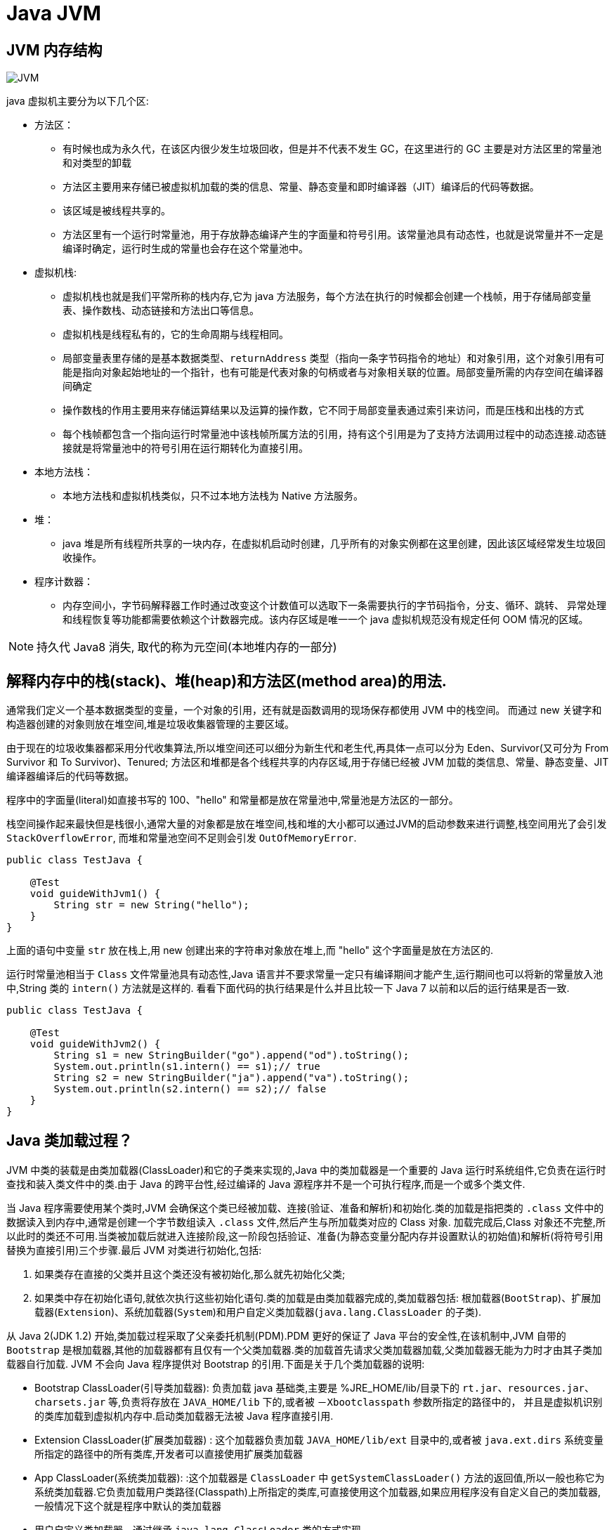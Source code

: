 [[java-jvm]]
= Java JVM

[[java-jvm-17]]
== JVM 内存结构

image::{oss-images}/JVM.png[]

java 虚拟机主要分为以下几个区:

* 方法区：
** 有时候也成为永久代，在该区内很少发生垃圾回收，但是并不代表不发生 GC，在这里进行的 GC 主要是对方法区里的常量池和对类型的卸载
** 方法区主要用来存储已被虚拟机加载的类的信息、常量、静态变量和即时编译器（JIT）编译后的代码等数据。
** 该区域是被线程共享的。
** 方法区里有一个运行时常量池，用于存放静态编译产生的字面量和符号引用。该常量池具有动态性，也就是说常量并不一定是编译时确定，运行时生成的常量也会存在这个常量池中。
* 虚拟机栈:
** 虚拟机栈也就是我们平常所称的栈内存,它为 java 方法服务，每个方法在执行的时候都会创建一个栈帧，用于存储局部变量表、操作数栈、动态链接和方法出口等信息。
** 虚拟机栈是线程私有的，它的生命周期与线程相同。
** 局部变量表里存储的是基本数据类型、`returnAddress` 类型（指向一条字节码指令的地址）和对象引用，这个对象引用有可能是指向对象起始地址的一个指针，也有可能是代表对象的句柄或者与对象相关联的位置。局部变量所需的内存空间在编译器间确定
** 操作数栈的作用主要用来存储运算结果以及运算的操作数，它不同于局部变量表通过索引来访问，而是压栈和出栈的方式
** 每个栈帧都包含一个指向运行时常量池中该栈帧所属方法的引用，持有这个引用是为了支持方法调用过程中的动态连接.动态链接就是将常量池中的符号引用在运行期转化为直接引用。
* 本地方法栈：
** 本地方法栈和虚拟机栈类似，只不过本地方法栈为 Native 方法服务。
* 堆：
** java 堆是所有线程所共享的一块内存，在虚拟机启动时创建，几乎所有的对象实例都在这里创建，因此该区域经常发生垃圾回收操作。
* 程序计数器：
** 内存空间小，字节码解释器工作时通过改变这个计数值可以选取下一条需要执行的字节码指令，分支、循环、跳转、
异常处理和线程恢复等功能都需要依赖这个计数器完成。该内存区域是唯一一个 java 虚拟机规范没有规定任何
OOM 情况的区域。

[NOTE]
====
持久代 Java8 消失, 取代的称为元空间(本地堆内存的一部分)
====

[[java-jvm-1]]
== 解释内存中的栈(stack)、堆(heap)和方法区(method area)的用法.

通常我们定义一个基本数据类型的变量，一个对象的引用，还有就是函数调用的现场保存都使用 JVM 中的栈空间。
而通过 new 关键字和构造器创建的对象则放在堆空间,堆是垃圾收集器管理的主要区域。

由于现在的垃圾收集器都采用分代收集算法,所以堆空间还可以细分为新生代和老生代,再具体一点可以分为 Eden、Survivor(又可分为 From Survivor 和 To Survivor)、Tenured;
方法区和堆都是各个线程共享的内存区域,用于存储已经被 JVM 加载的类信息、常量、静态变量、JIT编译器编译后的代码等数据。

程序中的字面量(literal)如直接书写的 100、"hello" 和常量都是放在常量池中,常量池是方法区的一部分。

栈空间操作起来最快但是栈很小,通常大量的对象都是放在堆空间,栈和堆的大小都可以通过JVM的启动参数来进行调整,栈空间用光了会引发 `StackOverflowError`,
而堆和常量池空间不足则会引发 `OutOfMemoryError`.

[source,java]
----
public class TestJava {

    @Test
    void guideWithJvm1() {
        String str = new String("hello");
    }
}
----

上面的语句中变量 `str` 放在栈上,用 new 创建出来的字符串对象放在堆上,而 "hello" 这个字面量是放在方法区的.

运行时常量池相当于 `Class` 文件常量池具有动态性,Java 语言并不要求常量一定只有编译期间才能产生,运行期间也可以将新的常量放入池中,String 类的 `intern()` 方法就是这样的.
看看下面代码的执行结果是什么并且比较一下 Java 7 以前和以后的运行结果是否一致.

[source,java]
----
public class TestJava {

    @Test
    void guideWithJvm2() {
        String s1 = new StringBuilder("go").append("od").toString();
        System.out.println(s1.intern() == s1);// true
        String s2 = new StringBuilder("ja").append("va").toString();
        System.out.println(s2.intern() == s2);// false
    }
}
----

[[java-jvm-2]]
== Java 类加载过程？

JVM 中类的装载是由类加载器(ClassLoader)和它的子类来实现的,Java 中的类加载器是一个重要的 Java 运行时系统组件,它负责在运行时查找和装入类文件中的类.由于 Java 的跨平台性,经过编译的 Java 源程序并不是一个可执行程序,而是一个或多个类文件.

当 Java 程序需要使用某个类时,JVM 会确保这个类已经被加载、连接(验证、准备和解析)和初始化.类的加载是指把类的 `.class` 文件中的数据读入到内存中,通常是创建一个字节数组读入 `.class` 文件,然后产生与所加载类对应的 Class 对象.
加载完成后,Class 对象还不完整,所以此时的类还不可用.当类被加载后就进入连接阶段,这一阶段包括验证、准备(为静态变量分配内存并设置默认的初始值)和解析(将符号引用替换为直接引用)三个步骤.最后 JVM 对类进行初始化,包括:

. 如果类存在直接的父类并且这个类还没有被初始化,那么就先初始化父类;
. 如果类中存在初始化语句,就依次执行这些初始化语句.类的加载是由类加载器完成的,类加载器包括: 根加载器(`BootStrap`)、扩展加载器(`Extension`)、系统加载器(`System`)和用户自定义类加载器(`java.lang.ClassLoader` 的子类).

从 Java 2(JDK 1.2) 开始,类加载过程采取了父亲委托机制(PDM).PDM 更好的保证了 Java 平台的安全性,在该机制中,JVM 自带的 `Bootstrap` 是根加载器,其他的加载器都有且仅有一个父类加载器.类的加载首先请求父类加载器加载,父类加载器无能为力时才由其子类加载器自行加载.
JVM 不会向 Java 程序提供对 Bootstrap 的引用.下面是关于几个类加载器的说明:

* Bootstrap ClassLoader(引导类加载器): 负责加载 java 基础类,主要是 %JRE_HOME/lib/目录下的 `rt.jar、resources.jar、charsets.jar` 等,负责将存放在 `JAVA_HOME/lib` 下的,或者被 `－Xbootclasspath` 参数所指定的路径中的，
并且是虚拟机识别的类库加载到虚拟机内存中.启动类加载器无法被 Java 程序直接引用.
* Extension ClassLoader(扩展类加载器) : 这个加载器负责加载 `JAVA_HOME/lib/ext` 目录中的,或者被 `java.ext.dirs` 系统变量所指定的路径中的所有类库,开发者可以直接使用扩展类加载器
* App ClassLoader(系统类加载器): :这个加载器是 `ClassLoader` 中 `getSystemClassLoader()` 方法的返回值,所以一般也称它为系统类加载器.它负责加载用户类路径(Classpath)上所指定的类库,可直接使用这个加载器,如果应用程序没有自定义自己的类加载器,一般情况下这个就是程序中默认的类加载器
* 用户自定义类加载器，通过继承 `java.lang.ClassLoader` 类的方式实现。

classloader 加载类用的是全盘负责委托机制. 所谓全盘负责,即是当一个 classloader 加载一个 Class 的时候,这个 Class 所依赖的和引用的所有 Class 也由这个 classloader 负责载入,除非是显式的使用另外一个 classloader 载入.

所以,当我们自定义的 classloader 加载成功了 `com.company.MyClass` 以后,MyClass 里所有依赖的 class 都由这个 classLoader 来加载完成.

Java 类加载需要经历一下几个过程：

. 加载: 加载时类加载的第一个过程，在这个阶段，将完成一下三件事情：
.. 通过一个类的全限定名获取该类的二进制流。
.. 将该二进制流中的静态存储结构转化为方法去运行时数据结构。
.. 在内存中生成该类的 Class 对象，作为该类的数据访问入口。
. 验证: 验证的目的是为了确保 Class 文件的字节流中的信息不回危害到虚拟机.在该阶段主要完成以下四钟验证:
.. 文件格式验证：验证字节流是否符合 Class 文件的规范，如主次版本号是否在当前虚拟机范围内，常量池中的常量是否有不被支持的类型.
.. 元数据验证:对字节码描述的信息进行语义分析，如这个类是否有父类，是否集成了不被继承的类等。
.. 字节码验证：是整个验证过程中最复杂的一个阶段，通过验证数据流和控制流的分析，确定程序语义是否正确，主要针对方法体的验证。如：方法中的类型转换是否正确，跳转指令是否正确等。
.. 符号引用验证：这个动作在后面的解析过程中发生，主要是为了确保解析动作能正确执行。
.. 准备: 准备阶段是为类的静态变量分配内存并将其初始化为默认值，这些内存都将在方法区中进行分配。准备阶段不分配
类中的实例变量的内存，实例变量将会在对象实例化时随着对象一起分配在 Java 堆中。
. 解析: 该阶段主要完成符号引用到直接引用的转换动作。解析动作并不一定在初始化动作完成之前，也有可能在初始化之
后。
. 初始化: 初始化时类加载的最后一步，前面的类加载过程，除了在加载阶段用户应用程序可以通过自定义类加载器参与之外，
其余动作完全由虚拟机主导和控制。到了初始化阶段，才真正开始执行类中定义的Java 程序代码。

[[java-jvm-13]]
== 内存分配以及Minor GC 和 Major GC（full GC）

* 栈区：栈分为 java 虚拟机栈和本地方法栈
* 堆区：堆被所有线程共享区域，在虚拟机启动时创建，唯一目的存放对象实例。堆区是gc 的主要区域，通常
情况下分为两个区块年轻代和年老代。更细一点年轻代又分为 Eden 区，主要放新创建对象，From survivor 和 To survivor 保存 gc 后幸存下的对象，默认情况下各自占比 8:1:1。
* 方法区：被所有线程共享区域，用于存放已被虚拟机加载的类信息，常量，静态变量等数据。被Java 虚拟机
描述为堆的一个逻辑部分。习惯是也叫它永久代（permanment generation）
* 程序计数器：当前线程所执行的行号指示器。通过改变计数器的值来确定下一条指令，比如循环，分支，跳
转，异常处理，线程恢复等都是依赖计数器来完成。线程私有的。

回收策略以及 Minor GC 和 Major GC：

. 大对象直接进入老年代
. 对象主要分配在新生代的 Eden 区
. 大对象比如大数组直接进入老年代,可通过虚拟机参数 `-XX:PretenureSizeThreshold` 参数设置
. 长期存活的对象进入老年代
ext:虚拟机为每个对象定义一个年龄计数器,如果对象在 Eden 区出生并经过一次 MinorGC 仍然存活,将其移入 Survivor 的 To 区,GC 完成标记互换后,相当于存活的对象进入 From 区,对象年龄加 1,当增加到默认 15 岁时,晋升老年代.
可通过 `-XX:MaxTenuringThreshold` 设置


* GC 的过程:GC 开始前,对象只存在于 Eden 区和 From 区,To 区逻辑上始终为空.对象分配在 Eden 区,Eden 区空间不足,发起 MinorGC,将 Eden 区所有存活的对象复制到 To 区,From 区存活的对象根据年龄判断去向,若到达年龄阈值移入老年代,否则也移入 To 区
,GC 完成后 Eden 区和 From 区被清空,From 区和 To 区标记互换.对象每在 Survivor 区躲过一次 MinorGC 年龄加一.MinorGC 将重复这样的过程,直到 To 区被填满,To 区满了以后,将把所有对象移入老年代.
* 动态对象年龄判定 Survivor 区相同年龄对象总和大于 Survivor 区空间的一半,年龄大于等于该值的对象直接进入老年代
* 空间分配担保 在 MinorGC 开始前,虚拟机检查老年代最大可用连续空间是否大于新生代所有对象总空间,如果成立,MinorGC 可以确保是安全的.否则,虚拟机会查看 HandlePromotionFailure 设置值是否允许担保失败,
如果允许,继续查看老年代最大可用连续空间是否大于历次晋升到老年代对象的平均大小,如果大于则尝试 MinorGC,尽管这次 MinorGC 是有风险的.如果小于,或者 HandlerPromotionFailure 设置不允许,则要改为 FullGC.
* 新生代的回收称为 MinorGC,对老年代的回收成为 MajorGC 又名 FullGC

[[java-jvm-3]]
== Java 中会存在内存泄漏吗,请简单描述.

内存泄露的定义: 当某些对象不再被应用程序所使用,但是由于仍然被引用而导致垃圾收集器不能释放.

内存泄漏的原因:对象的生命周期不同.比如说对象 A 引用了对象 B. A 的 生命周期比 B 的要长得多,当对象 B 在应用程序中不会再被使用以后, 对象 A 仍然持有着 B 的引用. (根据虚拟机规范)在这种情况下 GC 不能将B从内存中释放.
这种情况很可能会引起内存问题,倘若 A 还持有着其他对象的引用,那么这些被引用的(无用)对象也不会被回收,并占用着内存空间.甚至有可能 B 也持有一大堆其他对象的引用.这些对象由于被 B 所引用,也不会被垃圾收集器所回收,
所有这些无用的对象将消耗大量宝贵的内存空间.并可能导致内存泄漏.

怎样防止:

* 当心集合类, 比如 `HashMap`, `ArrayList` 等,因为这是最容易发生内存泄露的地方.当集合对象被声明为 static 时,他们的生命周期一般和整个应用程序一样长.

理论上 Java 因为有垃圾回收机制(GC)不会存在内存泄露问题(这也是 Java 被广泛使用于服务器端编程的一个重要原因);然而在实际开发中,可能会存在无用但可达的对象,这些对象不能被 GC 回收,因此也会导致内存泄露的发生.
例如 Hibernate 的 Session(一级缓存)中的对象属于持久态,垃圾回收器是不会回收这些对象的,然而这些对象中可能存在无用的垃圾对象,如果不及时关闭(close)或清空(flush)一级缓存就可能导致内存泄露.下面例子中的代码也会导致内存泄露.

[source,java]
----
import java.util.Arrays;
import java.util.EmptyStackException;
public class MyStack<T> {
    private T[] elements;
    private int size = 0;
    private static final int INIT_CAPACITY = 16;
    public MyStack() {
        elements = (T[]) new Object[INIT_CAPACITY];
    }
    public void push(T elem) {
        ensureCapacity();
        elements[size++] = elem;
    }
    public T pop() {
        if(size == 0)
            throw new EmptyStackException();
        return elements[--size];
    }
    private void ensureCapacity() {
        if(elements.length == size) {
            elements = Arrays.copyOf(elements, 2 * size + 1);
        }
    }
}
----

上面的代码实现了一个栈(先进后出(FILO))结构,乍看之下似乎没有什么明显的问题,它甚至可以通过你编写的各种单元测试.然而其中的 pop 方法却存在内存泄露的问题,当我们用 pop 方法弹出栈中的对象时,该对象不会被当作垃圾回收,即使使用栈的程序不再引用这些对象,
因为栈内部维护着对这些对象的过期引用(obsolete reference).在支持垃圾回收的语言中,内存泄露是很隐蔽的,这种内存泄露其实就是无意识的对象保持.如果一个对象引用被无意识的保留起来了,那么垃圾回收器不会处理这个对象,也不会处理该对象引用的其他对象,
即使这样的对象只有少数几个,也可能会导致很多的对象被排除在垃圾回收之外,从而对性能造成重大影响,极端情况下会引发 Disk Paging(物理内存与硬盘的虚拟内存交换数据),甚至造成 `OutOfMemoryError`.

[[java-jvm-4]]
== GC 是什么？为什么要有 GC？

GC 是垃圾收集的意思,内存处理是编程人员容易出现问题的地方,忘记或者错误的内存回收会导致程序或系统的不稳定甚至崩溃,Java 提供的 GC 功能可以自动监测对象是否超过作用域从而达到自动回收内存的目的,Java语言没有提供释放已分配内存的显示操作方法.
Java 程序员不用担心内存管理,因为垃圾收集器会自动进行管理.要请求垃圾收集,可以调用下面的方法之一: `System.gc()` 或 `Runtime.getRuntime().gc()` ,但JVM可以屏蔽掉显示的垃圾回收调用.
垃圾回收可以有效的防止内存泄露,有效的使用可以使用的内存.垃圾回收器通常是作为一个单独的低优先级的线程运行,不可预知的情况下对内存堆中已经死亡的或者长时间没有使用的对象进行清除和回收,程序员不能实时的调用垃圾回收器对某个对象或所有对象进行垃圾回收.

在 Java 诞生初期,垃圾回收是 Java 最大的亮点之一,因为服务器端的编程需要有效的防止内存泄露问题,然而时过境迁,如今 Java 的垃圾回收机制已经成为被诟病的东西.移动智能终端用户通常觉得 iOS 的系统比 Android 系统有更好的用户体验,
其中一个深层次的原因就在于 Android 系统中垃圾回收的不可预知性.

补充: 垃圾回收机制有很多种,包括: 分代复制垃圾回收、标记垃圾回收、增量垃圾回收等方式.标准的 Java 进程既有栈又有堆.栈保存了原始型局部变量,堆保存了要创建的对象.Java 平台对堆内存回收和再利用的基本算法被称为标记和清除,
但是 Java 对其进行了改进,采用“分代式垃圾收集”.这种方法会跟 Java 对象的生命周期将堆内存划分为不同的区域,在垃圾收集过程中,可能会将对象移动到不同区域:

* 伊甸园(Eden): 这是对象最初诞生的区域,并且对大多数对象来说,这里是它们唯一存在过的区域.
* 幸存者乐园(Survivor): 从伊甸园幸存下来的对象会被挪到这里.
* 终身颐养园(Tenured): 这是足够老的幸存对象的归宿.年轻代收集(Minor-GC)过程是不会触及这个地方的.当年轻代收集不能把对象放进终身颐养园时,就会触发一次完全收集(Major-GC),这里可能还会牵扯到压缩,以便为大对象腾出足够的空间.

与垃圾回收相关的 JVM 参数:

* -Xms / -Xmx ? 堆的初始大小 / 堆的最大大小
* -Xmn ? 堆中年轻代的大小
* -XX:-DisableExplicitGC ? 让System.gc()不产生任何作用
* -XX:+PrintGCDetails ? 打印 GC 的细节
* -XX:+PrintGCDateStamps ? 打印GC操作的时间戳
* -XX:NewSize / XX:MaxNewSize ? 设置新生代大小/新生代最大大小
* -XX:NewRatio ? 可以设置老生代和新生代的比例
* -XX:PrintTenuringDistribution ? 设置每次新生代GC后输出幸存者乐园中对象年龄的分布
* -XX:InitialTenuringThreshold / -XX:MaxTenuringThreshold: 设置老年代阀值的初始值和最大值
* -XX:TargetSurvivorRatio: 设置幸存区的目标使用率

[[java-jvm-6]]
== 主动 GC

调用 `system.gc()` `Runtime.getRuntime.gc()`

[[java-jvm-5]]
== 对哪些区域回收

Java 运行时数据区域: 程序计数器、JVM 栈、本地方法栈、方法区和堆.

由于程序计数器、JVM 栈、本地方法栈 3 个区域随线程而生随线程而灭,对这几个区域内存的回收和分配具有确定性.而方法区和堆则不一样,程序需要在运行时才知道创建哪些对象,对这部分内存的分配是动态的,GC 关注的也就是这部分内存.

[[java-jvm-15]]
== 方法区的回收

方法区通常会与永久代划等号,实际上二者并不等价,只不过是 HotSpot 虚拟机设计者用永久代实现方法区,并将 GC 分代扩展至方法区.
永久代垃圾回收通常包括两部分内容:废弃常量和无用的类.常量的回收与堆区对象的回收类似,当没有其他地方引用该字面量时,如果有必要,将被清理出常量池.

判定无用的类的 3 个条件:

. 该类的所有实例都已经被回收,也就是说堆中不存在该类的任何实例
. 加载该类的 `ClassLoader` 已经被回收
. 该类对应的 `java.lang.Class` 对象没有在任何地方被引用,无法在任何地方通过反射访问该类的方法.

当然,这也仅仅是判定,不代表立即卸载该类.

[[java-jvm-39]]
== JVM 垃圾回收如何确定垃圾,是否知道什么是 GC Roots?

. 引用计数法
+
在 Java 中,引用和对象是有关联的,如果要操作对象必须引用进行.因此,很显然一个简单的方法是通过引用计数来判断一个对象是否可以被回收。
简单说.给对象中添加一个引用计数器,每当有一个地方引用它,计数器值加一,每当一个引用失效时,计数器减一。
任何时刻计数器为零的对象就是不可能再被使用的,那么这个对象就是可回收对象.那为什么主流的 Java 虚拟机里面都没有选用这种算法呢，
其中主要的原因是它很难解决对象之间相互循环引用的问题，也就是说当对象 A 引用对象 B，对象B 又引用者对象 A，那么
此时 A,B 对象的引用计数器都不为零，也就造成无法完成垃圾回收，所以主流的虚拟机都没有采用这种算法。

. 可达性算法(引用链法)
+
该算法的基本思路就是通过一些被称为引用链（GC Roots）的对象作为起点，从这些节点开始向下搜索，搜索走
过的路径被称为（Reference Chain)，当一个对象到 GC Roots 没有任何引用链相连时（即从 GC Roots 节点到该
节点不可达），则证明该对象是不可用的。
+
在 java 中可以作为 GC Roots 的对象有以下几种：虚拟机栈中引用的对象、方法区类静态属性引用的对象、方法区
常量池引用的对象、本地方法栈 JNI 引用的对象。


[[java-jvm-40]]
== 那些对象可以作为 GC Roots

* 虚拟机栈(栈帧中的局部变量区)中引用的对象
* 方法区中的类静态属性引用的对象
* 方法区中常量引用的对象
* 本地方法栈中JNI(native方法)引用的对象

[[java-jvm-41]]
== 强引用,软引用,弱引用,虚引用

=== 强引用

当内存不足时,JVM 开始垃圾回收,对于强引用的对象,就算是出现了 OOM 也不会对该对象进行回收.

强引用是我们最常见的普通对象引用,只要还有强引用指向一个对象,就能表明对象还“活着”,垃圾收集器不会碰这种对象.在 Java 中最常见的就是强引用,把一个对象付给一个引用变量,这个引用变量就是一个强引用,当一个对象不黑强引用变量引用时,它处于可达状态,
它是不可能被垃圾回收机制回收的,及时该对象以后永远都不会用到 JVM 也不会回收.因此强引用时造成 java 内存泄漏的主要原因之一

对于一个普通的对象,如果没有其他的引用关系,只要超过了引用的作用域或者显式的将相应引用赋值为 null,一般认为就是可以被垃圾收集的.

=== 软引用

软引用是一种相对弱化了一些的引用,需要用 `java.lang.SoftReference`.类来实现,可以让对象豁免一些垃圾收集.

对于只有软引用的对线来说,当系统内存足够时,不会被回收.当系统内存不足时,会被回收.

=== 弱引用

不管内存够不够用,只要有GC,都被回收.需要使用 `java.lang.refWeakReference` 类实现.

WeakHashMap:

=== 虚引用

虚引用需要使用 `java.lang.ref.PhantomReference` 类实现.

顾名思义,就是形同虚设,与其他几种引用一样,虚引用并不会决定对象的生命周期.

如果一个对象仅持有虚引用,那么它就和没有任何引用一样,在任何时候都可能被垃圾回收机制回收,它不能单独使用也不能通过它访问对象,虚引用必须和引用队列(`RnferenceQueue`)联合使用.

虚引用的主要作用是跟踪对象被垃圾回收的状态,仅仅是提供了一种确保对象被finalize以后,做某些事情的机制

PhantomReference 的 `get` 方法总是返回 `null`,因此无法访问对应的引用对象,其意义在于说明一个对象已经进入 `finalization` 阶段.可以被gc回收,用来实现比 `finalization` 机制更灵活的回收操作.

换句话说,设置虚引用关联的唯一目的,就是在这个对象被收集器回收的时候收到一个系统通知或者后续添加进一步的处理.

java技术允许使用 `finalize()` 方法在垃圾收集器将对象从内存中清除出去之前做必要的清理工作.

image::{oss-images}/guide-13.jpg[]

[[java-jvm-9]]
== 对象的自我救赎

即使在可达性算法中判定为不可达时,也并非一定被回收.对象存在自我救赎的可能.要真正宣告对象的死亡,需要经历 2 次标记的过程.如果对象经过可达性分析法发现不可达时,对象将被第一次标记被进行筛选,筛选的条件是此对象是否有必要执行 `finalize` 方法.
如果对象没有重写 `finalize` 方法或 `finalize` 方法已经被 JVM 调用过,则判定为不需要执行.

如果对象被判定为需要执行 `finalize` 方法,该对象将被放置在一个叫做 F-Queue 的队列中,JVM 会建立一个低优先级的线程执行 `finalize` 方法,如果对象想要完成自我救赎需要在 `finalize` 方法中与引用链上的对象关联,比如把自己也就是 this 赋值给某个类变量.
当 GC 第二次对 F-Queue 中对象标记时,该对象将被移出“即将回收”的集合,完成自我救赎.简言之,`finalize` 方法是对象逃脱死亡命运的最后机会,并且任何对象的 finalize 方法只会被 JVM 调用一次.

[[java-jvm-10]]
== 垃圾回收算法

采用分区分代回收思想：

* 标记清除法(Mark-Sweeping): 容易产生内存碎片,导致分配较大对象时没有足够的连续内存空间而提前出发 GC.这里涉及到另一个问题,即对象创建时的内存分配,对象创建内存分配主要有 2 种方法,分别是指针碰撞法和空闲列表法.指针碰撞法:
使用的内存在一侧,空闲的在另一侧,中间使用一个指针作为分界点指示器,对象内存分配时只要指针向空闲的移动对象大小的距离即可.
空闲列表法: 使用的和空闲的内存相互交错无法进行指针碰撞,JVM 必须维护一个列表记录哪些内存块可用,分配时从列表中找出一个足够的分配给对象,并更新列表记录.所以,当采用 Mark-Sweep 算法的垃圾回收器时,内存分配通常采用空闲列表法.
** 效率比较低，会差生碎片。
* 复制回收法(Copying):将内存分为 2 块,每次使用其中的一块,当一块满了,将存活的对象复制到另一块,把使用过的那一块一次性清除.显然,Copy 法解决了内存碎片的问题,但算法的代价是内存缩小为原来的一半.现代的垃圾收集器对新生代采用的正是 Copy 算法.但通常不执行 1:1 的策略,
HotSpot 虚拟机默认 Eden 区 Survivor 区 8:1.每次使用 Eden 和其中一块 Survivor 区.也就是说新生代可用内存为新生代内存空间的 90%.
** 效率高，缺点：需要内存容量大，比较耗内存
** 使用在占空间比较小、刷新次数多的新生区
** 为了解决 Mark-Sweep 法而提出,内存空间减至一半
* 标记整理法(Mark-Compact): 它的第一阶段与 Mark-Sweep 法一样,但不直接清除,而是将存活对象向一端移动,然后清除端边界以外的内存,这样也不存在内存碎片.
** 效率低速度慢，需要移动对象，但不会产生碎片。
** 为了解决 Copying 法的缺陷,标记后移动到一端再清除
* 分代收集算法:将堆内存划分为新生代,老年代,根据新生代老年代的特点选取不同的收集算法.因为新生代对象大多朝生夕死,而老年代对象存活率高,没有额外空间进行分配担保,通常对新生代执行复制算法,老年代执行 Mark-Sweep 算法或 Mark-Compact 算法.
** 新生代对象存活周期短,需要大量回收对象,需要复制的少,执行 copy 算法;老年代对象存活周期相对长,回收少量对象,执行 mark-compact 算法.新生代划分:较大的 eden 区 和 2 个 survivor 区

[[java-jvm-11]]
== 垃圾收集器

* Serial: 串行垃圾回收器,他为单线程环境设计且只使用一个线程进行垃圾回收,会暂停所有用户线程,所以不适用于服务器环境
* Parallel:并行垃圾回收器,多个垃圾收集线程并行工作,此时用户线程是暂停的,适用于科学计算/大数据处理首台处理等弱交互场景
* CMS:并发垃圾回收器.用户线程和垃圾收集线程同时执行(不一定是并行,可能交替执行),不需要停顿用户线程.互联网公司多用它,适用于对响应时间有要求的场景.
* G1:G1 垃圾回收器将堆内存分割成不同的区域然后并发的对其进行垃圾回收.
* ZGC(java11,12)

通常来说,新生代老年代使用不同的垃圾收集器.新生代的垃圾收集器有 `Serial`(单线程)、`ParNew`(Serial 的多线程版本)、`ParallelScavenge`(吞吐量优先的垃圾收集器),老年代有 `SerialOld`(单线程老年代)、`ParallelOld`(与 `ParallelScavenge` 搭配的多线程执行标记整理算法的老年代收集器)、CMS(标记清除算法,容易产生内存碎片,可以开启内存整理的参数),以及当前最先进的垃圾收集器G1,G1通常面向服务器端的垃圾收集器,
在我自己的 Java 应用程序中通过 `-XX:+PrintGCDetails`,发现自己的垃圾收集器是使用了 `ParallelScavenge+ParallelOld` 的组合.

[[java-jvm-14]]
== 关于 GC 的虚拟机参数

GC 相关

* -XX:NewSize 和 -XX:MaxNewSize 新生代大小
* -XX:SurvivorRatio Eden 和其中一个 survivor 的比值
* -XX:PretenureSizeThreshold 大对象进入老年代的阈值
* -XX:MaxTenuringThreshold 晋升老年代的对象年龄

收集器设置

* -XX:+UseSerialGC:设置串行收集器
* -XX:+UseParallelGC:设置并行收集器
* -XX:+UseParalledlOldGC:设置并行年老代收集器
* -XX:+UseConcMarkSweepGC:设置并发收集器

堆大小设置

* -Xmx:最大堆大小
* -Xms:初始堆大小(最小内存值)
* -Xmn:年轻代大小
* -XXSurvivorRatio:3 意思是 Eden:Survivor=3:2
* -Xss 栈容量

垃圾回收统计信息

* -XX:+PrintGC 输出GC日志
* -XX:+PrintGCDetails 输出GC的详细日志

[[java-jvm-16]]
== JVM 工具

命令行

. jps(jvm processor status)虚拟机进程状况工具
. jstat(jvm statistics monitoring)统计信息监视
. jinfo(configuration info for java)配置信息工具
. jmap(memory map for java)Java 内存映射工具
. jhat(JVM Heap Analysis Tool)虚拟机堆转储快照分析工具
. jstack(Stack Trace for Java)Java 堆栈跟踪工具
. HSDIS:JIT 生成代码反汇编

可视化

. JConsole(Java Monitoring and Management Console):Java 监视与管理控制台
. VisualVM(All-in-one Java Troubleshooting Tool):多合一故障处理工具

[[java-jvm-20]]
== 64 位 JVM 中,int 的长度是多大？

Java 中,int 类型变量的长度是一个固定值,与平台无关,都是 32 位.意思就是说,在 32 位 和 64 位 的 Java 虚拟机中,int 类型的长度是相同的.

[[java-jvm-21]]
== Serial 与 Parallel GC 之间的不同之处？

Serial 与 Parallel 在 GC 执行的时候都会引起 stop-the-world .它们之间主要不同 serial 收集器是默认的复制收集器,执行 GC 的时候只有一个线程,而 parallel 收集器使用多个 GC 线程来执行.

[[java-jvm-24]]
== JVM 选项 -XX:+UseCompressedOops 有什么作用？为什么要使用？

当你将你的应用从 32 位的 JVM 迁移到 64 位的 JVM 时,由于对象的指针从 32 位增加到了 64 位,因此堆内存会突然增加,差不多要翻倍.这也会对 CPU 缓存(容量比内存小很多)的数据产生不利的影响.因为,迁移到 64 位的 JVM 主要动机在于可以指定最大堆大小,
通过压缩 OOP 可以节省一定的内存.通过 -XX:+UseCompressedOops 选项,JVM 会使用 32 位的 OOP,而不是 64 位的 OOP.

[[java-jvm-25]]
== 怎样通过 Java 程序来判断 JVM 是 32 位 还是 64 位？

你可以检查某些系统属性如 `sun.arch.data.model` 或 `os.arch` 来获取该信息.

[[java-jvm-26]]
== 32 位 JVM 和 64 位 JVM 的最大堆内存分别是多数？

理论上说上 32 位的 JVM 堆内存可以到达 2^32,即 4GB,但实际上会比这个小很多.不同操作系统之间不同,如 Windows 系统大约 1.5 GB,Solaris 大约 3GB.64 位 JVM 允许指定最大的堆内存,理论上可以达到 2^64,这是一个非常大的数字,
实际上你可以指定堆内存大小到 100GB.甚至有的 JVM,如 Azul,堆内存到 1000G 都是可能的.

[[java-jvm-27]]
== JRE、JDK、JVM 及 JIT 之间有什么不同？

JRE 代表 Java 运行时(Java run-time),是运行 Java 应用所必须的.JDK 代表 Java 开发工具(Java development kit),是 Java 程序的开发工具,如 Java 编译器,它也包含 JRE.JVM 代表 Java 虚拟机(Java virtual machine),
它的责任是运行 Java 应用.JIT 代表即时编译(Just In Time compilation),当代码执行的次数超过一定的阈值时,会将 Java 字节码转换为本地代码,如,主要的热点代码会被准换为本地代码,这样有利大幅度提高 Java 应用的性能.

image::{oss-images}/guide-12.jpg[]

[[java-jvm-30]]
== 怎么获取 Java 程序使用的内存？堆使用的百分比？

可以通过 `java.lang.Runtime` 类中与内存相关方法来获取剩余的内存,总内存及最大堆内存.通过这些方法你也可以获取到堆使用的百分比及堆内存的剩余空间.`Runtime.freeMemory()` 方法返回剩余空间的字节数,`Runtime.totalMemory()` 方法总内存的字节数,`Runtime.maxMemory()` 返回最大内存的字节数.

[[java-jvm-32]]
== JVM 调优

使用工具 `Jconsol`、`VisualVM`、`JProfiler` 等

**堆信息查看**

可查看堆空间大小分配(年轻代、年老代、持久代分配)
提供即时的垃圾回收功能
垃圾监控(长时间监控回收情况)

查看堆内类、对象信息查看:数量、类型等

对象引用情况查看

有了堆信息查看方面的功能,我们一般可以顺利解决以下问题:

年老代年轻代大小划分是否合理
内存泄漏
垃圾回收算法设置是否合理

**线程监控**

线程信息监控:系统线程数量.
线程状态监控:各个线程都处在什么样的状态下

Dump 线程详细信息:查看线程内部运行情况
死锁检查

热点分析

CPU热点:检查系统哪些方法占用的大量 CPU 时间
内存热点:检查哪些对象在系统中数量最大(一定时间内存活对象和销毁对象一起统计)

快照

系统两个不同运行时刻,对象(或类、线程等)的不同

举例说,我要检查系统进行垃圾回收以后,是否还有该收回的对象被遗漏下来的了.那么,我可以在进行垃圾回收前后,分别进行一次堆情况的快照,然后对比两次快照的对象情况.

**内存泄漏检查**

年老代堆空间被占满

持久代被占满

堆栈溢出

线程堆栈满

系统内存被占满

[[java-jvm-34]]
== 什么情况下会产生 StackOverflowError （栈溢出）和 OutOfMemoryError （堆溢出）？怎么排查？

* java.lang.StackOverflowError
* java.lang.OutOfMemoryError:java heap space
* java.lang.OutOfMemoryError:GC overhead limit exceeded
* java.lang.OutOfMemoryError:Direct buffer memoer
* java.lang.OutOfMemoryError:unable to create new native thread
* java.lang.OutOfMemoryError:Metaspace

.引发 StackOverFlowError 的常见原因有以下几种：
.. 无限递归循环调用（最常见）。
.. 执行了大量方法，导致线程栈空间耗尽。
.. 方法内声明了海量的局部变量。
.. native 代码有栈上分配的逻辑，并且要求的内存还不小，比如 java.net.SocketInputStream.read0 会在栈上要求分
配一个 64KB 的缓存（64 位 Linux）。
. 引发 OutOfMemoryError 的常见原因有以下几种：
.. 内存中加载的数据量过于庞大，如一次从数据库取出过多数据。
.. 集合类中有对对象的引用，使用完后未清空，使得 JVM 不能回收。
.. 代码中存在死循环或循环产生过多重复的对象实体。
.. 启动参数内存值设定的过小。

排查：可以通过 jvisualvm 进行内存快照分析，参考 https://www.cnblogs.com/boboooo/p/13164071.html[https://www.cnblogs.com/boboooo/p/13164071.html]

内存溢出的空间: Permanent Generation 和 Heap Space,也就是永久代和堆区

* 永久代的 OOM

解决办法有 2 种:

. 通过虚拟机参数 `-XX:PermSize` 和 `-XX:MaxPermSize` 调整永久代大小
. 清理程序中的重复的 Jar 文件,减少类的重复加载

* 堆区的溢出

发生这种问题的原因是 java 虚拟机创建的对象太多,在进行垃圾回收之间,虚拟机分配的到堆内存空间已经用满了,与 Heap Space 的 size 有关.解决这类问题有两种思路:

. 检查程序,看是否存在死循环或不必要地重复创建大量对象,定位原因,修改程序和算法.
. 通过虚拟机参数 `-Xms` 和 `-Xmx` 设置初始堆和最大堆的大小

[[java-jvm-35]]
== DirectMemory 直接内存

直接内存并不是 Java 虚拟机规范定义的内存区域的一部分,但是这部分内存也被频繁使用,而且也可能导致 OOM 异常的出现.

JDK1.4 引入了 NIO,这是一种基于通道和缓冲区的非阻塞 IO 模式,它可以使用 Native 函数库分配直接堆外内存,然后通过一个存储在 Java 堆中的 `DirectByteBuffer` 对象作为这块内存的引用进行操作,
使得在某些场合显著提高性能,因为它避免了在 Java 堆和本地堆之间来回复制数据.

[[java-jvm-37]]
== IO 模型


一般来说 I/O 模型可以分为:同步阻塞,同步非阻塞,异步阻塞,异步非阻塞 四种 IO 模型

* 同步阻塞 IO :
在此种方式下,用户进程在发起一个 IO 操作以后,必须等待 IO 操作的完成,只有当真正完成了 IO 操作以后,用户进程才能运行. JAVA传统的 IO 模型属于此种方式！

* 同步非阻塞 IO:
在此种方式下,用户进程发起一个 IO 操作以后可返回做其它事情,但是用户进程需要时不时的询问 IO 操作是否就绪,这就要求用户进程不停的去询问,从而引入不必要的 CPU 资源浪费.其中目前 JAVA 的 NIO 就属于同步非阻塞 IO .

* 异步阻塞 IO :
此种方式下是指应用发起一个 IO 操作以后,不等待内核 IO 操作的完成,等内核完成 IO 操作以后会通知应用程序,这其实就是同步和异步最关键的区别,同步必须等待或者主动的去询问 IO 是否完成,那么为什么说是阻塞的呢？
因为此时是通过 select 系统调用来完成的,而 select 函数本身的实现方式是阻塞的,而采用 select 函数有个好处就是它可以同时监听多个文件句柄,从而提高系统的并发性！

* 异步非阻塞 IO:
在此种模式下,用户进程只需要发起一个 IO 操作然后立即返回,等 IO 操作真正的完成以后,应用程序会得到 IO 操作完成的通知,此时用户进程只需要对数据进行处理就好了,不需要进行实际的 IO 读写操作,因为 真正的 IO 读取或者写入操作已经由 内核完成了.
目前 Java7 的 AIO 正是此种类型.

BIO 即同步阻塞IO,适用于连接数目较小且固定的架构,这种方式对服务器资源要求比较高,并发局限于应用中,JDK1.4 之前的唯一选择,但程序直观、简单、易理解.

NIO 即同步非阻塞IO,适用于连接数目多且连接比较短的架构,比如聊天服务器,并发局限于应用中,编程比较复杂,JDK1.4 开始支持.

AIO 即异步非阻塞 IO,适用于连接数目多且连接比较长的架构,如相册服务器,充分调用 OS 参与并发操作,编程比较复杂,JDK1.7 开始支持
